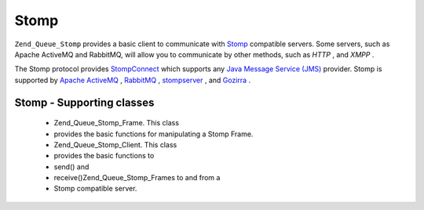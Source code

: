 
Stomp
=====

``Zend_Queue_Stomp`` provides a basic client to communicate with `Stomp`_ compatible servers. Some servers, such as Apache ActiveMQ and RabbitMQ, will allow you to communicate by other methods, such as *HTTP* , and *XMPP* .

The Stomp protocol provides `StompConnect`_ which supports any `Java Message Service (JMS)`_ provider. Stomp is supported by `Apache ActiveMQ`_ , `RabbitMQ`_ , `stompserver`_ , and `Gozirra`_ .

.. _zend.queue.adapters-configuration.stomp:

Stomp - Supporting classes
--------------------------

    - Zend_Queue_Stomp_Frame. This class
    - provides the basic functions for manipulating a Stomp Frame.
    - Zend_Queue_Stomp_Client. This class
    - provides the basic functions to
    - send() and
    - receive()Zend_Queue_Stomp_Frames to and from a
    - Stomp compatible server.



.. _`Stomp`: http://stomp.codehaus.org/
.. _`StompConnect`: http://stomp.codehaus.org/StompConnect
.. _`Java Message Service (JMS)`: http://java.sun.com/products/jms/
.. _`Apache ActiveMQ`: http://activemq.apache.org/
.. _`RabbitMQ`: http://www.rabbitmq.com/
.. _`stompserver`: http://stompserver.rubyforge.org/
.. _`Gozirra`: http://www.germane-software.com/software/Java/Gozirra/
